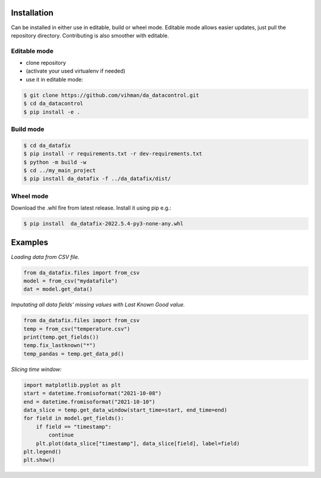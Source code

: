 Installation
############

Can be installed in either use in editable, build or wheel mode. Editable mode allows easier updates, just pull
the repository directory. Contributing is also smoother with editable.

Editable mode
-------------

- clone repository
- (activate your used virtualenv if needed)
- use it in editable mode:

.. code-block:: text

    $ git clone https://github.com/vihman/da_datacontrol.git
    $ cd da_datacontrol
    $ pip install -e .

Build mode
-------------

.. code-block:: text

    $ cd da_datafix
    $ pip install -r requirements.txt -r dev-requirements.txt
    $ python -m build -w
    $ cd ../my_main_project
    $ pip install da_datafix -f ../da_datafix/dist/

Wheel mode
-------------

Download the .whl fire from latest release. Install it using pip e.g.:

.. code-block:: text

    $ pip install  da_datafix-2022.5.4-py3-none-any.whl


Examples
########

*Loading data from CSV file.*

.. code-block:: python

    from da_datafix.files import from_csv
    model = from_csv("mydatafile")
    dat = model.get_data()


*Imputating all data fields' missing values with Last Known Good value.*

.. code-block:: python

    from da_datafix.files import from_csv
    temp = from_csv("temperature.csv")
    print(temp.get_fields())
    temp.fix_lastknown("*")
    temp_pandas = temp.get_data_pd()


*Slicing time window:*

.. code-block:: python

    import matplotlib.pyplot as plt
    start = datetime.fromisoformat("2021-10-08")
    end = datetime.fromisoformat("2021-10-10")
    data_slice = temp.get_data_window(start_time=start, end_time=end)
    for field in model.get_fields():
        if field == "timestamp":
            continue
        plt.plot(data_slice["timestamp"], data_slice[field], label=field)
    plt.legend()
    plt.show()
